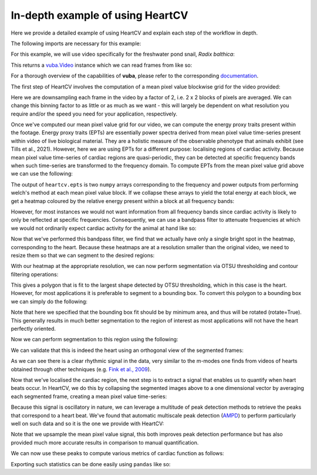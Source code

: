 .. _in-depth-example:

In-depth example of using HeartCV
=================================

Here we provide a detailed example of using HeartCV and explain each step of the workflow in depth.

The following imports are necessary for this example:

.. ipython:: python

	import heartcv as hcv
	import matplotlib.pyplot as plt
	import cv2
	import numpy as np
	import vuba
	import pandas as pd

For this example, we will use video specifically for the freshwater pond snail, *Radix balthica*:

.. ipython:: python

	video = hcv.load_example_video()

This returns a `vuba.Video`__ instance which we can read frames from like so:

__ https://vuba.readthedocs.io/en/latest/generated/vuba.Video.html#vuba.Video

.. ipython:: python

	# Grayscale frames are required for HeartCV
	frames = video.read(0, len(video), grayscale=True)

For a thorough overview of the capabilities of **vuba**, please refer to the corresponding documentation_.

.. _documentation: https://vuba.readthedocs.io/en/latest/.

The first step of HeartCV involves the computation of a mean pixel value blockwise grid for the video provided:

.. ipython:: python

	mpx = hcv.mpx_grid(frames, binsize=2)

Here we are downsampling each frame in the video by a factor of 2, i.e. 2 x 2 blocks of pixels are averaged. We can change this binning factor to as little or as much as we want - this will largely be dependent on what resolution you require and/or the speed you need for your application, respectively. 

Once we've computed our mean pixel value grid for our video, we can compute the energy proxy traits present within the footage. Energy proxy traits (EPTs) are essentially power spectra derived from mean pixel value time-series present within video of live biological material. They are a holistic measure of the observable phenotype that animals exhibit (see Tills et al., 2021). However, here we are using EPTs for a different purpose: localising regions of cardiac activity. Because mean pixel value time-series of cardiac regions are quasi-periodic, they can be detected at specific frequency bands when such time-series are transformed to the frequency domain. To compute EPTs from the mean pixel value grid above we can use the following:

.. ipython:: python
	
	ept = hcv.epts(mpx, video.fps)

The output of ``heartcv.epts`` is two ``numpy`` arrays corresponding to the frequency and power outputs from performing welch's method at each mean pixel value block. If we collapse these arrays to yield the total energy at each block, we get a heatmap coloured by the relative energy present within a block at all frequency bands: 

.. ipython:: python

	# Frequency range
	freq, power = ept
	frequencies = freq[..., 0, 0]
	fmin, fmax = frequencies.min(), frequencies.max()

	print(fmin, fmax)

	heatmap = hcv.spectral_map(ept, frequencies=(fmin, fmax))

	@savefig all_frequencies.png width=8in
	plt.imshow(heatmap, cmap='jet')

However, for most instances we would not want information from all frequency bands since cardiac activity is likely to only be reflected at specific frequencies. Consequently, we can use a bandpass filter to attenuate frequencies at which we would not ordinarily expect cardiac activity for the animal at hand like so:

.. ipython:: python

	# 2-6 Hz is generally where most cardiac activity can be observed in hippo stage Radix balthica
	heatmap = hcv.spectral_map(ept, frequencies=(2, 6))

	@savefig hr_frequencies.png width=8in
	plt.imshow(heatmap, cmap='jet')

Now that we've performed this bandpass filter, we find that we actually have only a single bright spot in the heatmap, corresponding to the heart. Because these heatmaps are at a resolution smaller than the original video, we need to resize them so that we can segment to the desired regions:

.. ipython:: python
	
	heatmap = cv2.resize(heatmap, video.resolution)

With our heatmap at the appropriate resolution, we can now perform segmentation via OTSU thresholding and contour filtering operations:

.. ipython:: python

	roi = hcv.detect_largest(heatmap)

This gives a polygon that is fit to the largest shape detected by OTSU thresholding, which in this case is the heart. However, for most applications it is preferable to segment to a bounding box. To convert this polygon to a bounding box we can simply do the following:

.. ipython:: python
	
	rectangle = vuba.fit_rectangles(roi, rotate=True)

	contour = cv2.boxPoints(rectangle)
	contour = np.int0(contour)

	first_frame = vuba.bgr(vuba.take_first(frames))
	vuba.draw_contours(first_frame, contour, -1, (0,255,0), 1)

	@savefig detected_roi.png width=8in
	plt.imshow(first_frame, cmap='jet')

Note that here we specified that the bounding box fit should be by minimum area, and thus will be rotated (rotate=True). This generally results in much better segmentation to the region of interest as most applications will not have the heart perfectly oriented. 

Now we can perform segmentation to this region using the following:

.. ipython:: python

	at_roi = np.asarray(list(hcv.segment(frames, contour)))

We can validate that this is indeed the heart using an orthogonal view of the segmented frames:

.. ipython:: python
	
	# Taken from: https://stackoverflow.com/questions/11627362/how-to-straighten-a-rotated-rectangle-area-of-an-image-using-opencv-in-python/48553593#48553593
	def get_sub_image(img, rect):
	    center, size, theta = rect
	    center, size = tuple(map(int, center)), tuple(map(int, size))
	    M = cv2.getRotationMatrix2D( center, theta, 1)
	    dst = cv2.warpAffine(img, M, img.shape[:2])
	    out = cv2.getRectSubPix(dst, size, center)
	    return out

	at_roi_sub = np.asarray([get_sub_image(frame, rectangle) for frame in frames])

	length, x, y = at_roi_sub.shape
	ix,iy = x // 2, y // 2

	x = at_roi_sub[:, ix, :]
	y = at_roi_sub[:, :, iy]

	fig, (ax1, ax2) = plt.subplots(2, 1)

	ax1.imshow(x.T, cmap='gray')
	ax1.set_title('Horizontal view')
	ax2.imshow(y.T, cmap='gray')
	ax2.set_title('Vertical view')

	@savefig orthogonal_view.png width=8in
	plt.draw()

As we can see there is a clear rhythmic signal in the data, very similar to the m-modes one finds from videos of hearts obtained through other techniques (e.g. `Fink et al., 2009`__).

__ https://www.future-science.com/doi/full/10.2144/000113078?rfr_dat=cr_pub++0pubmed&url_ver=Z39.88-2003&rfr_id=ori%3Arid%3Acrossref.org

Now that we've localised the cardiac region, the next step is to extract a signal that enables us to quantify when heart beats occur. In HeartCV, we do this by collapsing the segmented images above to a one dimensional vector by averaging each segmented frame, creating a mean pixel value time-series:

.. ipython:: python

	v = at_roi.mean(axis=(1, 2))
	time = np.asarray([i/video.fps for i in range(len(v))])

	plt.plot(time, v, 'k')
	plt.xlabel('Time (seconds)')
	plt.ylabel('Mean pixel value (px)')

	@savefig mpx.png width=8in
	plt.draw()

Because this signal is oscillatory in nature, we can leverage a multitude of peak detection methods to retrieve the peaks that correspond to a heart beat. We've found that automatic multiscale peak detection (AMPD_) to perform particularly well on such data and so it is the one we provide with HeartCV: 

.. _AMPD: https://www.mdpi.com/1999-4893/5/4/588

.. ipython:: python

    v = np.interp([i/3 for i in range(len(v)*3)], np.arange(0, len(v)), v) # upsample by a factor of 3 to improve peak detection

    peaks = hcv.find_peaks(v)

    time = np.asarray([i/(video.fps*3) for i in range(len(v))])

    plt.plot(time, v, 'k')
    plt.plot(time[peaks], v[peaks], 'or')

	plt.xlabel('Time (seconds)')
	plt.ylabel('Mean pixel value (px)')

	@savefig detected_peaks.png width=8in
	plt.draw()

Note that we upsample the mean pixel value signal, this both improves peak detection performance but has also provided much more accurate results in comparison to manual quantification. 

We can now use these peaks to compute various metrics of cardiac function as follows:

.. ipython:: python

	# Beat to beat intervals (seconds)
	hcv.b2b_intervals(peaks, video.fps*3)

	# Various cardiac statistics
	hcv.stats(peaks, len(video)*3, video.fps*3)

Exporting such statistics can be done easily using ``pandas`` like so:

.. ipython:: python

	data = hcv.stats(peaks, len(video)*3, video.fps*3)

	# Convert data stats to list format for pandas below:
	for key, value in data.items():
		data[key] = [value]

	df = pd.DataFrame(data=data)
	df.to_csv('./output.csv')

.. ipython:: python
	:suppress:

	import os 
	import glob

	for file in glob.glob('./*.avi'): os.remove(file)
	os.remove('./output.csv')